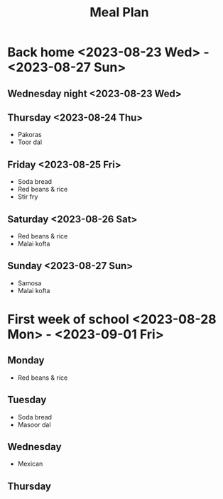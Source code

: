 #+title: Meal Plan

* Back home <2023-08-23 Wed> - <2023-08-27 Sun>
** Wednesday night <2023-08-23 Wed>
** Thursday <2023-08-24 Thu>
- Pakoras
- Toor dal
** Friday <2023-08-25 Fri>
- Soda bread
- Red beans & rice
- Stir fry
** Saturday <2023-08-26 Sat>
- Red beans & rice
- Malai kofta
** Sunday <2023-08-27 Sun>
- Samosa
- Malai kofta

* First week of school <2023-08-28 Mon>  - <2023-09-01 Fri>
** Monday
- Red beans & rice
** Tuesday
- Soda bread
- Masoor dal
** Wednesday
- Mexican
** Thursday
